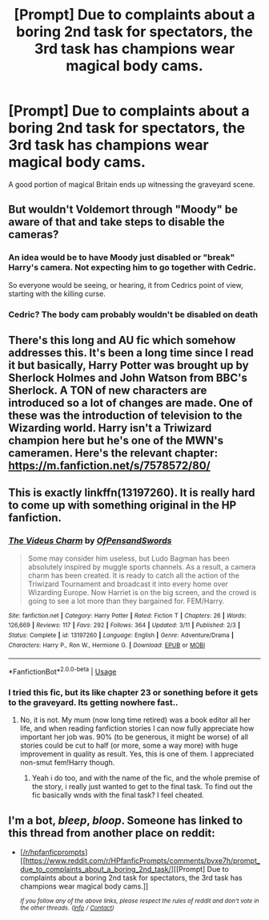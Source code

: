 #+TITLE: [Prompt] Due to complaints about a boring 2nd task for spectators, the 3rd task has champions wear magical body cams.

* [Prompt] Due to complaints about a boring 2nd task for spectators, the 3rd task has champions wear magical body cams.
:PROPERTIES:
:Author: streakermaximus
:Score: 43
:DateUnix: 1559456577.0
:DateShort: 2019-Jun-02
:FlairText: Prompt
:END:
A good portion of magical Britain ends up witnessing the graveyard scene.


** But wouldn't Voldemort through "Moody" be aware of that and take steps to disable the cameras?
:PROPERTIES:
:Author: Starfox5
:Score: 10
:DateUnix: 1559471446.0
:DateShort: 2019-Jun-02
:END:

*** An idea would be to have Moody just disabled or "break" Harry's camera. Not expecting him to go together with Cedric.

So everyone would be seeing, or hearing, it from Cedrics point of view, starting with the killing curse.
:PROPERTIES:
:Author: Wombarly
:Score: 36
:DateUnix: 1559474542.0
:DateShort: 2019-Jun-02
:END:


*** Cedric? The body cam probably wouldn't be disabled on death
:PROPERTIES:
:Score: 10
:DateUnix: 1559485778.0
:DateShort: 2019-Jun-02
:END:


** There's this long and AU fic which somehow addresses this. It's been a long time since I read it but basically, Harry Potter was brought up by Sherlock Holmes and John Watson from BBC's Sherlock. A TON of new characters are introduced so a lot of changes are made. One of these was the introduction of television to the Wizarding world. Harry isn't a Triwizard champion here but he's one of the MWN's cameramen. Here's the relevant chapter: [[https://m.fanfiction.net/s/7578572/80/]]
:PROPERTIES:
:Author: Termsndconditions
:Score: 3
:DateUnix: 1559486998.0
:DateShort: 2019-Jun-02
:END:


** This is exactly linkffn(13197260). It is really hard to come up with something original in the HP fanfiction.
:PROPERTIES:
:Author: ceplma
:Score: 3
:DateUnix: 1559488837.0
:DateShort: 2019-Jun-02
:END:

*** [[https://www.fanfiction.net/s/13197260/1/][*/The Videus Charm/*]] by [[https://www.fanfiction.net/u/4361079/OfPensandSwords][/OfPensandSwords/]]

#+begin_quote
  Some may consider him useless, but Ludo Bagman has been absolutely inspired by muggle sports channels. As a result, a camera charm has been created. It is ready to catch all the action of the Triwizard Tournament and broadcast it into every home over Wizarding Europe. Now Harriet is on the big screen, and the crowd is going to see a lot more than they bargained for. FEM/Harry.
#+end_quote

^{/Site/:} ^{fanfiction.net} ^{*|*} ^{/Category/:} ^{Harry} ^{Potter} ^{*|*} ^{/Rated/:} ^{Fiction} ^{T} ^{*|*} ^{/Chapters/:} ^{26} ^{*|*} ^{/Words/:} ^{126,669} ^{*|*} ^{/Reviews/:} ^{117} ^{*|*} ^{/Favs/:} ^{292} ^{*|*} ^{/Follows/:} ^{364} ^{*|*} ^{/Updated/:} ^{3/11} ^{*|*} ^{/Published/:} ^{2/3} ^{*|*} ^{/Status/:} ^{Complete} ^{*|*} ^{/id/:} ^{13197260} ^{*|*} ^{/Language/:} ^{English} ^{*|*} ^{/Genre/:} ^{Adventure/Drama} ^{*|*} ^{/Characters/:} ^{Harry} ^{P.,} ^{Ron} ^{W.,} ^{Hermione} ^{G.} ^{*|*} ^{/Download/:} ^{[[http://www.ff2ebook.com/old/ffn-bot/index.php?id=13197260&source=ff&filetype=epub][EPUB]]} ^{or} ^{[[http://www.ff2ebook.com/old/ffn-bot/index.php?id=13197260&source=ff&filetype=mobi][MOBI]]}

--------------

*FanfictionBot*^{2.0.0-beta} | [[https://github.com/tusing/reddit-ffn-bot/wiki/Usage][Usage]]
:PROPERTIES:
:Author: FanfictionBot
:Score: 3
:DateUnix: 1559488861.0
:DateShort: 2019-Jun-02
:END:


*** I tried this fic, but its like chapter 23 or sonething before it gets to the graveyard. Its getting nowhere fast..
:PROPERTIES:
:Author: Luminatira
:Score: 2
:DateUnix: 1559527156.0
:DateShort: 2019-Jun-03
:END:

**** No, it is not. My mum (now long time retired) was a book editor all her life, and when reading fanfiction stories I can now fully appreciate how important her job was. 90% (to be generous, it might be worse) of all stories could be cut to half (or more, some a way more) with huge improvement in quality as result. Yes, this is one of them. I appreciated non-smut fem!Harry though.
:PROPERTIES:
:Author: ceplma
:Score: 1
:DateUnix: 1559590277.0
:DateShort: 2019-Jun-04
:END:

***** Yeah i do too, and with the name of the fic, and the whole premise of the story, i really just wanted to get to the final task. To find out the fic basically wnds with the final task? I feel cheated.
:PROPERTIES:
:Author: Luminatira
:Score: 1
:DateUnix: 1559597259.0
:DateShort: 2019-Jun-04
:END:


** I'm a bot, /bleep/, /bloop/. Someone has linked to this thread from another place on reddit:

- [[[/r/hpfanficprompts]]] [[https://www.reddit.com/r/HPfanficPrompts/comments/bvxe7h/prompt_due_to_complaints_about_a_boring_2nd_task/][[Prompt] Due to complaints about a boring 2nd task for spectators, the 3rd task has champions wear magical body cams.]]

 /^{If you follow any of the above links, please respect the rules of reddit and don't vote in the other threads.} ^{([[/r/TotesMessenger][Info]]} ^{/} ^{[[/message/compose?to=/r/TotesMessenger][Contact]])}/
:PROPERTIES:
:Author: TotesMessenger
:Score: 1
:DateUnix: 1559482545.0
:DateShort: 2019-Jun-02
:END:

